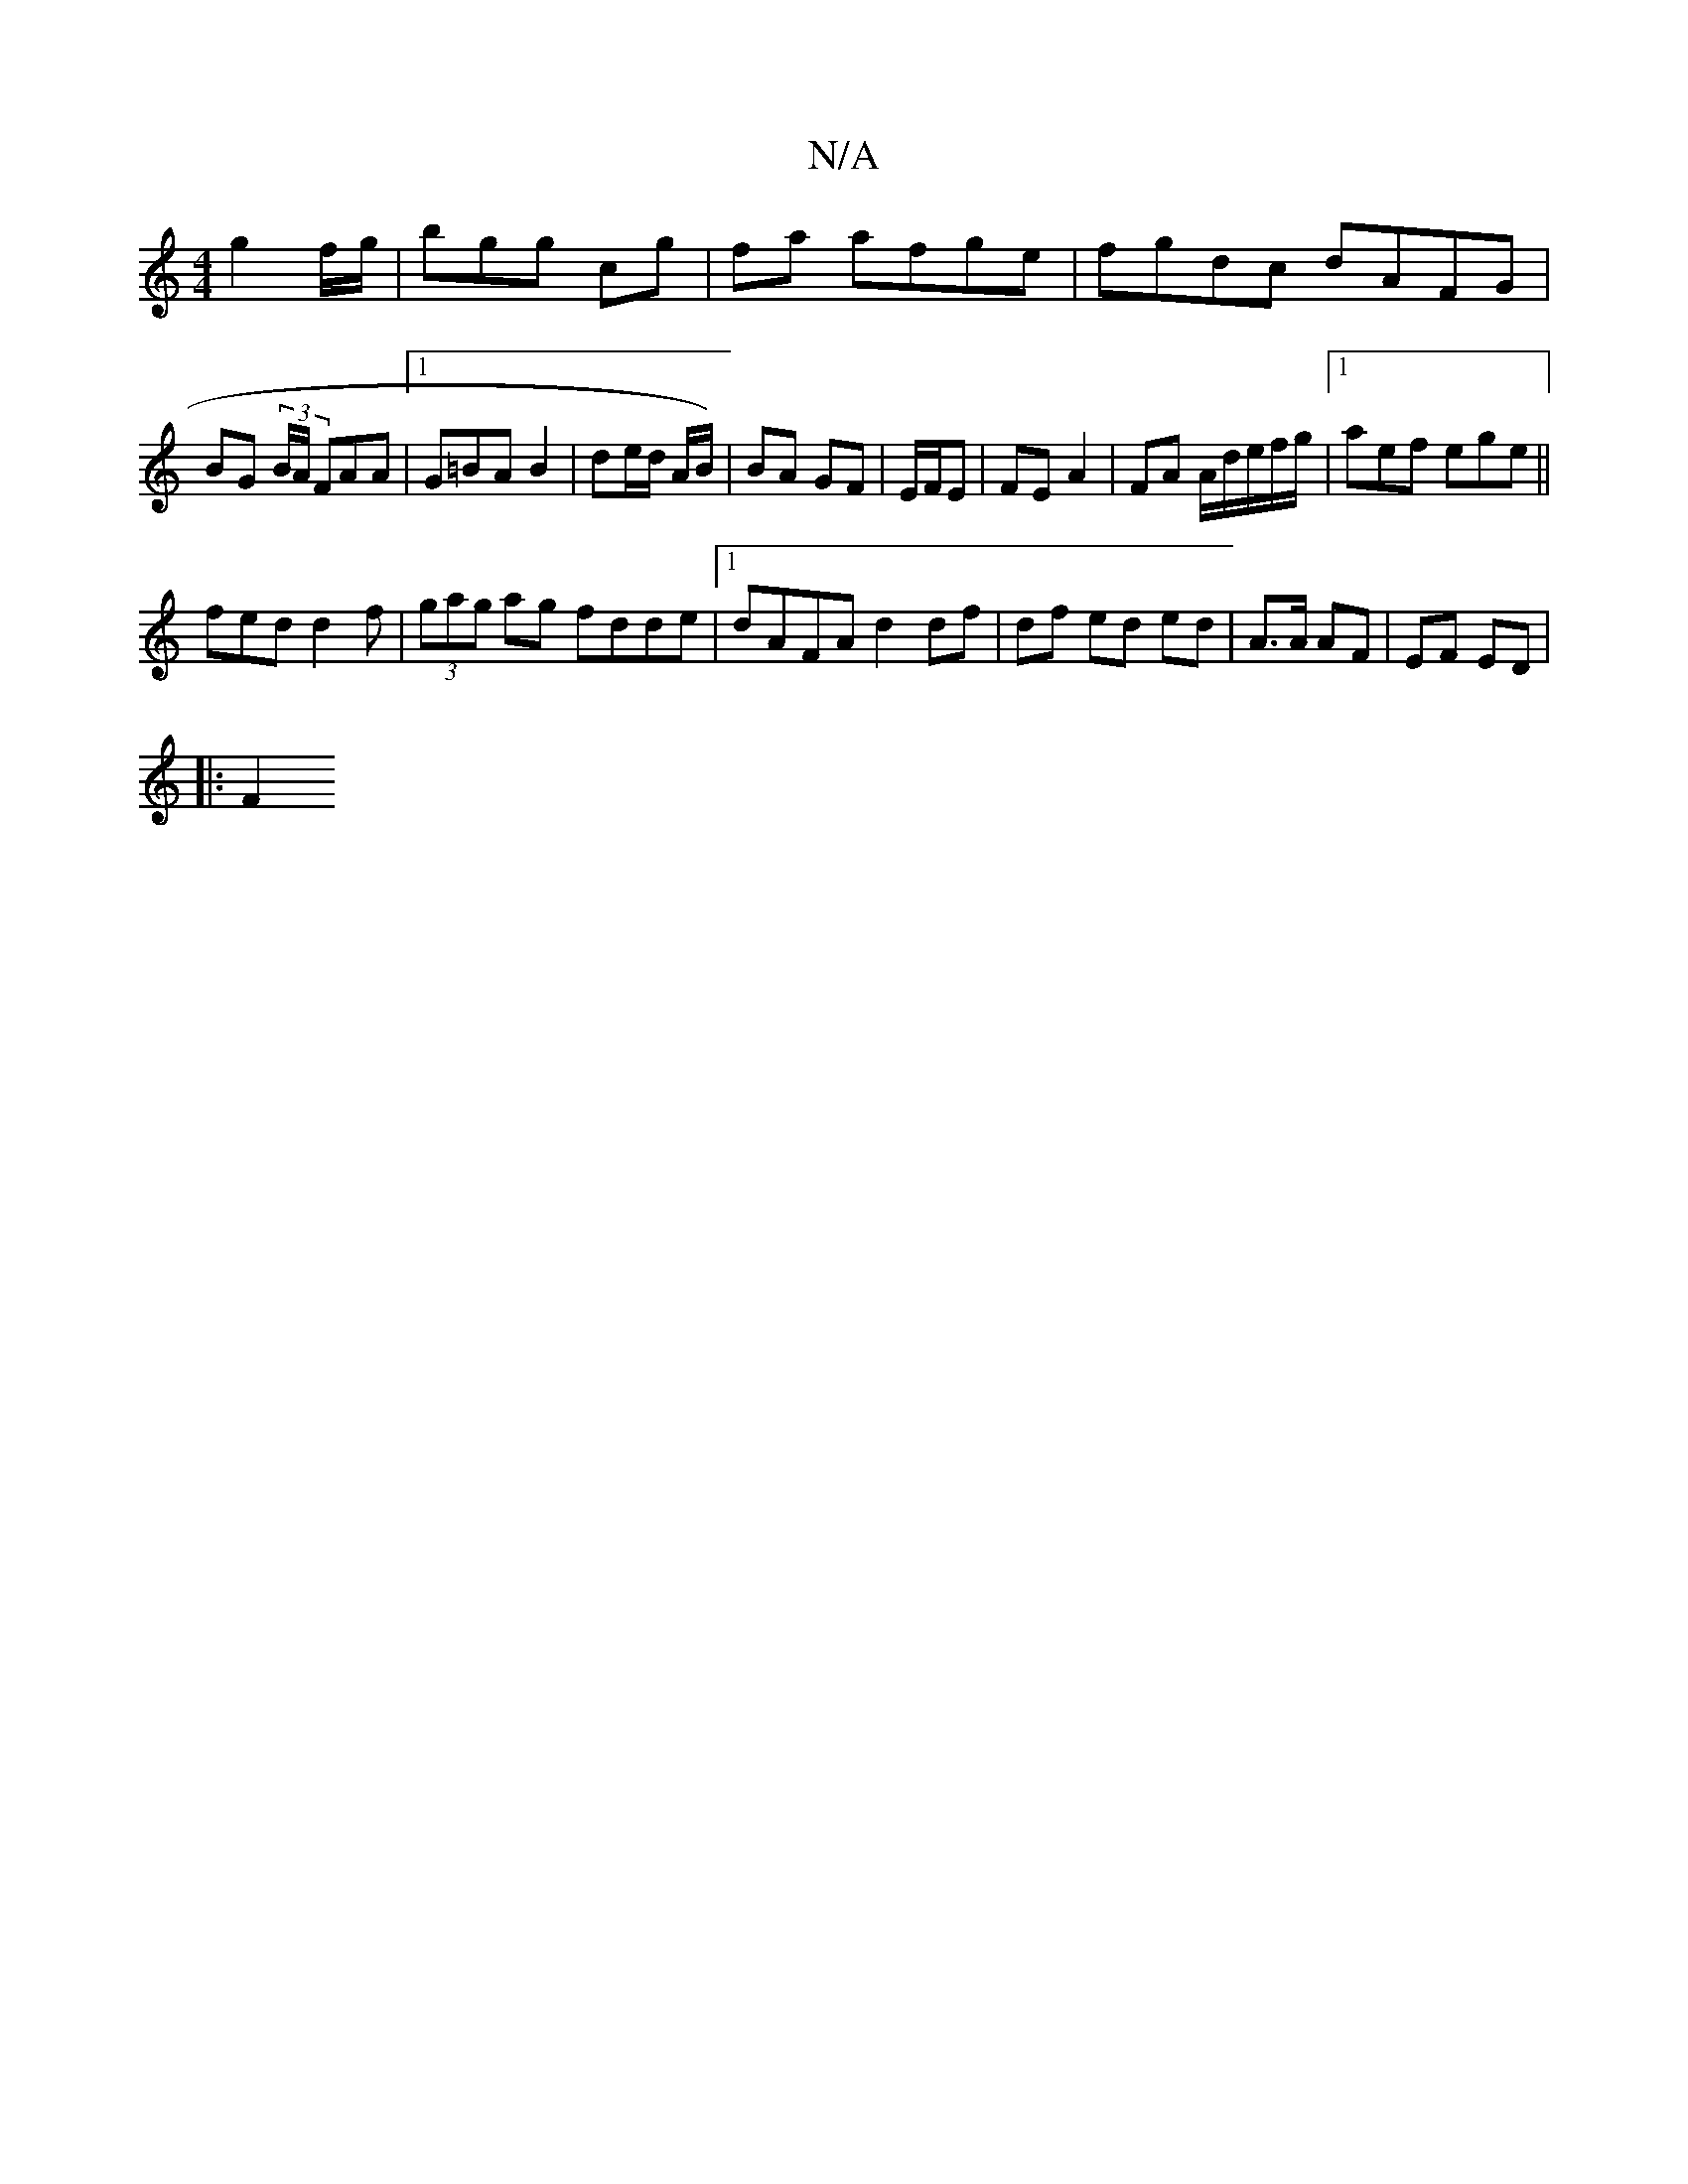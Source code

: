 X:1
T:N/A
M:4/4
R:N/A
K:Cmajor
2 g2 f/g/|bgg cg|fa afge|fgdc dAFG|
BG (3B/A/ FAA |1 G=BA B2 | de/d/ A/B/) | BA GF | E/F/E|FE A2 | FA A/2d/e/f/g/ |1 aef ege ||
fed d2 f|(3gag ag fdde|[1 dAFA d2 df | df ed ed | A>A AF | EF ED|
|: F2 